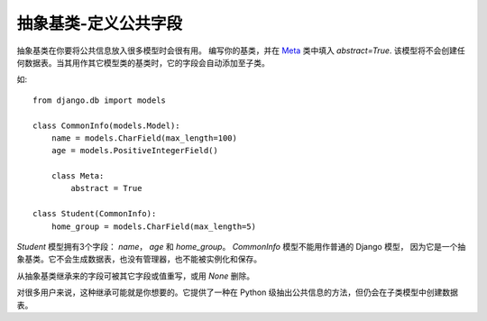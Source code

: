 ===========================
抽象基类-定义公共字段
===========================


.. post:: 2023-02-20 22:06:49
  :tags: python, Web框架, Django
  :category: 后端
  :author: YanQue
  :location: CD
  :language: zh-cn


抽象基类在你要将公共信息放入很多模型时会很有用。
编写你的基类，并在 `Meta <https://docs.djangoproject.com/zh-hans/3.2/topics/db/models/#meta-options>`_
类中填入 `abstract=True`.
该模型将不会创建任何数据表。当其用作其它模型类的基类时，它的字段会自动添加至子类。

如::

  from django.db import models

  class CommonInfo(models.Model):
      name = models.CharField(max_length=100)
      age = models.PositiveIntegerField()

      class Meta:
          abstract = True

  class Student(CommonInfo):
      home_group = models.CharField(max_length=5)

`Student` 模型拥有3个字段： `name`， `age` 和 `home_group`。 `CommonInfo` 模型不能用作普通的 Django 模型，
因为它是一个抽象基类。它不会生成数据表，也没有管理器，也不能被实例化和保存。

从抽象基类继承来的字段可被其它字段或值重写，或用 `None` 删除。

对很多用户来说，这种继承可能就是你想要的。它提供了一种在 Python 级抽出公共信息的方法，但仍会在子类模型中创建数据表。





